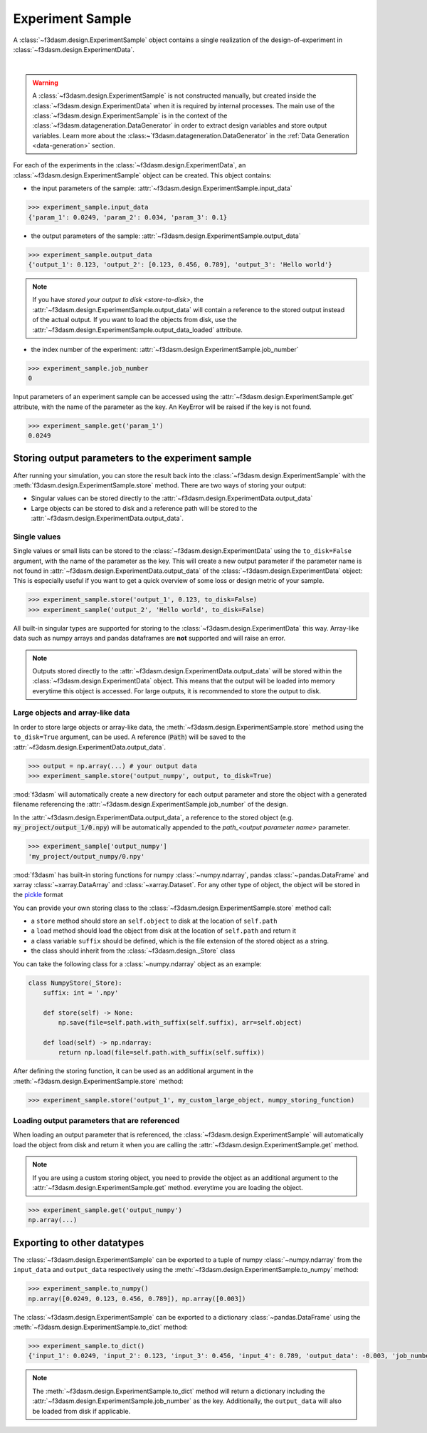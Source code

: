 Experiment Sample
=================

A :class:`~f3dasm.design.ExperimentSample` object contains a single realization of the design-of-experiment in :class:`~f3dasm.design.ExperimentData`.

.. image:: ../../../img/f3dasm-design.png
    :alt: Design
    :width: 100%
    :align: center

|

.. warning:: 
    A :class:`~f3dasm.design.ExperimentSample` is not constructed manually, but created inside the :class:`~f3dasm.design.ExperimentData` when it is required by internal processes. 
    The main use of the :class:`~f3dasm.design.ExperimentSample` is in the context of the :class:`~f3dasm.datageneration.DataGenerator` in order to extract design variables and store output variables. 
    Learn more about the :class:~`f3dasm.datageneration.DataGenerator` in the :ref:`Data Generation <data-generation>` section.


For each of the experiments in the :class:`~f3dasm.design.ExperimentData`, an :class:`~f3dasm.design.ExperimentSample` object can be created.
This object contains:

* the input parameters of the sample: :attr:`~f3dasm.design.ExperimentSample.input_data`

.. code-block:: python

    >>> experiment_sample.input_data
    {'param_1': 0.0249, 'param_2': 0.034, 'param_3': 0.1}

* the output parameters of the sample: :attr:`~f3dasm.design.ExperimentSample.output_data`

.. code-block:: python

    >>> experiment_sample.output_data
    {'output_1': 0.123, 'output_2': [0.123, 0.456, 0.789], 'output_3': 'Hello world'}


.. note::

    If you have `stored your output to disk <store-to-disk>`, the :attr:`~f3dasm.design.ExperimentSample.output_data` will contain a reference to the stored output instead of the actual output.
    If you want to load the objects from disk, use the :attr:`~f3dasm.design.ExperimentSample.output_data_loaded` attribute.

* the index number of the experiment: :attr:`~f3dasm.design.ExperimentSample.job_number`

.. code-block:: python

    >>> experiment_sample.job_number
    0

Input parameters of an experiment sample can be accessed using the :attr:`~f3dasm.design.ExperimentSample.get` attribute, with the name of the parameter as the key.
An KeyError will be raised if the key is not found.

.. code-block:: python

    >>> experiment_sample.get('param_1')
    0.0249

Storing output parameters to the experiment sample
--------------------------------------------------

After running your simulation, you can store the result back into the :class:`~f3dasm.design.ExperimentSample` with the :meth:`f3dasm.design.ExperimentSample.store` method.
There are two ways of storing your output:

* Singular values can be stored directly to the :attr:`~f3dasm.design.ExperimentData.output_data`
* Large objects can be stored to disk and a reference path will be stored to the :attr:`~f3dasm.design.ExperimentData.output_data`.

Single values
^^^^^^^^^^^^^

Single values or small lists can be stored to the :class:`~f3dasm.design.ExperimentData` using the ``to_disk=False`` argument, with the name of the parameter as the key. 
This will create a new output parameter if the parameter name is not found in :attr:`~f3dasm.design.ExperimentData.output_data` of the :class:`~f3dasm.design.ExperimentData` object:
This is especially useful if you want to get a quick overview of some loss or design metric of your sample. 

.. code-block:: python

    >>> experiment_sample.store('output_1', 0.123, to_disk=False)
    >>> experiment_sample('output_2', 'Hello world', to_disk=False)

All built-in singular types are supported for storing to the :class:`~f3dasm.design.ExperimentData` this way. Array-like data such as numpy arrays and pandas dataframes are **not** supported and will raise an error.

.. note:: 
    Outputs stored directly to the :attr:`~f3dasm.design.ExperimentData.output_data` will be stored within the :class:`~f3dasm.design.ExperimentData` object.
    This means that the output will be loaded into memory everytime this object is accessed. For large outputs, it is recommended to store the output to disk. 

.. _store-to-disk:

Large objects and array-like data
^^^^^^^^^^^^^^^^^^^^^^^^^^^^^^^^^

In order to store large objects or array-like data, the :meth:`~f3dasm.design.ExperimentSample.store` method using the ``to_disk=True`` argument, can be used. 
A reference (:code:`Path`) will be saved to the :attr:`~f3dasm.design.ExperimentData.output_data`.

.. code-block:: python

    >>> output = np.array(...) # your output data
    >>> experiment_sample.store('output_numpy', output, to_disk=True)

:mod:`f3dasm` will automatically create a new directory for each output parameter and store the object with a generated filename referencing the :attr:`~f3dasm.design.ExperimentSample.job_number` of the design.

.. code-block:: none
   :caption: Directory Structure

   my_project/
   ├── output_numpy/
   │   ├── 0.npy
   │   ├── 1.npy
   │   ├── 2.npy
   │   └── 3.npy
   ├── my_experiment_domain.pkl
   ├── my_experiment_data.csv
   ├── my_experiment_output.csv
   └── my_experiment_jobs.pkl

In the :attr:`~f3dasm.design.ExperimentData.output_data`, a reference to the stored object (e.g. :code:`my_project/output_1/0.npy`) will be automatically appended to the `path_<output parameter name>` parameter.

.. code-block:: python

    >>> experiment_sample['output_numpy']
    'my_project/output_numpy/0.npy'



:mod:`f3dasm` has built-in storing functions for numpy :class:`~numpy.ndarray`, pandas :class:`~pandas.DataFrame` and xarray :class:`~xarray.DataArray` and :class:`~xarray.Dataset`. 
For any other type of object, the object will be stored in the `pickle <https://docs.python.org/3/library/pickle.html>`_ format


You can provide your own storing class to the :class:`~f3dasm.design.ExperimentSample.store` method call:

* a ``store`` method should store an ``self.object`` to disk at the location of ``self.path``
* a ``load`` method should load the object from disk at the location of ``self.path`` and return it
* a class variable ``suffix`` should be defined, which is the file extension of the stored object as a string.
* the class should inherit from the :class:`~f3dasm.design._Store` class

You can take the following class for a :class:`~numpy.ndarray` object as an example:

.. code-block:: python

    class NumpyStore(_Store):
        suffix: int = '.npy'

        def store(self) -> None:
            np.save(file=self.path.with_suffix(self.suffix), arr=self.object)

        def load(self) -> np.ndarray:
            return np.load(file=self.path.with_suffix(self.suffix))


After defining the storing function, it can be used as an additional argument in the :meth:`~f3dasm.design.ExperimentSample.store` method:

.. code-block:: python

    >>> experiment_sample.store('output_1', my_custom_large_object, numpy_storing_function)


Loading output parameters that are referenced
^^^^^^^^^^^^^^^^^^^^^^^^^^^^^^^^^^^^^^^^^^^^^

When loading an output parameter that is referenced, the :class:`~f3dasm.design.ExperimentSample` will automatically load the object from disk and return it
when you are calling the :attr:`~f3dasm.design.ExperimentSample.get` method.

.. note::

    If you are using a custom storing object, you need to provide the object as an additional argument to the :attr:`~f3dasm.design.ExperimentSample.get` method.
    everytime you are loading the object.

.. code-block:: python

    >>> experiment_sample.get('output_numpy')
    np.array(...)

Exporting to other datatypes
----------------------------

The :class:`~f3dasm.design.ExperimentSample` can be exported to a tuple of numpy :class:`~numpy.ndarray` from the ``input_data`` and ``output_data`` respectively using the :meth:`~f3dasm.design.ExperimentSample.to_numpy` method:

.. code-block:: python

    >>> experiment_sample.to_numpy()
    np.array([0.0249, 0.123, 0.456, 0.789]), np.array([0.003])

The :class:`~f3dasm.design.ExperimentSample` can be exported to a dictionary :class:`~pandas.DataFrame` using the :meth:`~f3dasm.design.ExperimentSample.to_dict` method:

.. code-block:: python

    >>> experiment_sample.to_dict()
    {'input_1': 0.0249, 'input_2': 0.123, 'input_3': 0.456, 'input_4': 0.789, 'output_data': -0.003, 'job_number': 0}

.. note::

    The :meth:`~f3dasm.design.ExperimentSample.to_dict` method will return a dictionary including the :attr:`~f3dasm.design.ExperimentSample.job_number` as the key.
    Additionally, the ``output_data`` will also be loaded from disk if applicable.